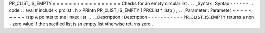 PR_CLIST_IS_EMPTY
=
=
=
=
=
=
=
=
=
=
=
=
=
=
=
=
=
Checks
for
an
empty
circular
list
.
.
.
_Syntax
:
Syntax
-
-
-
-
-
-
.
.
code
:
:
eval
#
include
<
prclist
.
h
>
PRIntn
PR_CLIST_IS_EMPTY
(
PRCList
*
listp
)
;
.
.
_Parameter
:
Parameter
~
~
~
~
~
~
~
~
~
listp
A
pointer
to
the
linked
list
.
.
.
_Description
:
Description
-
-
-
-
-
-
-
-
-
-
-
PR_CLIST_IS_EMPTY
returns
a
non
-
zero
value
if
the
specified
list
is
an
empty
list
otherwise
returns
zero
.
